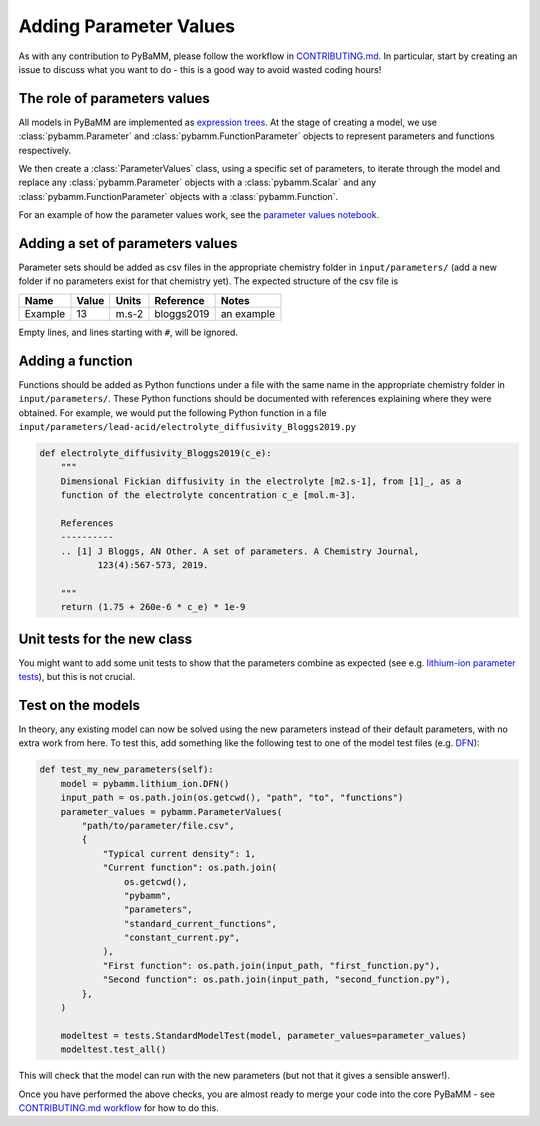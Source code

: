 .. _CONTRIBUTING.md: https://github.com/pybamm-team/PyBaMM/blob/master/CONTRIBUTING.md


Adding Parameter Values
=======================

As with any contribution to PyBaMM, please follow the workflow in CONTRIBUTING.md_.
In particular, start by creating an issue to discuss what you want to do - this is a good way to avoid wasted coding hours!

The role of parameters values
----------------------

All models in PyBaMM are implemented as `expression trees <https://github.com/pybamm-team/PyBaMM/blob/master/examples/notebooks/expression-tree.ipynb>`_.
At the stage of creating a model, we use :class:`pybamm.Parameter` and :class:`pybamm.FunctionParameter` objects to represent parameters and functions respectively.

We then create a :class:`ParameterValues` class, using a specific set of parameters, to iterate through the model and replace any :class:`pybamm.Parameter` objects with a :class:`pybamm.Scalar` and any :class:`pybamm.FunctionParameter` objects with a :class:`pybamm.Function`.

For an example of how the parameter values work, see the
`parameter values notebook <https://github.com/pybamm-team/PyBaMM/blob/master/examples/notebooks/spatial_methods/finite-volumes.ipynb>`_.

Adding a set of parameters values
---------------------------------

Parameter sets should be added as csv files in the appropriate chemistry folder in ``input/parameters/`` (add a new folder if no parameters exist for that chemistry yet).
The expected structure of the csv file is

+------------+------------+-----------+-----------+-----------+
| Name       | Value      | Units     | Reference | Notes     |
+============+============+===========+===========+===========+
| Example    | 13         | m.s-2     | bloggs2019| an example|
+------------+------------+-----------+-----------+-----------+

Empty lines, and lines starting with ``#``, will be ignored.

Adding a function
-----------------

Functions should be added as Python functions under a file with the same name in the appropriate chemistry folder in ``input/parameters/``.
These Python functions should be documented with references explaining where they were obtained.
For example, we would put the following Python function in a file ``input/parameters/lead-acid/electrolyte_diffusivity_Bloggs2019.py``

.. code-block:: python

    def electrolyte_diffusivity_Bloggs2019(c_e):
        """
        Dimensional Fickian diffusivity in the electrolyte [m2.s-1], from [1]_, as a
        function of the electrolyte concentration c_e [mol.m-3].

        References
        ----------
        .. [1] J Bloggs, AN Other. A set of parameters. A Chemistry Journal,
               123(4):567-573, 2019.

        """
        return (1.75 + 260e-6 * c_e) * 1e-9

Unit tests for the new class
----------------------------

You might want to add some unit tests to show that the parameters combine as expected
(see e.g. `lithium-ion parameter tests <https://github.com/pybamm-team/PyBaMM/blob/master/tests/unit/test_parameters/test_dimensionless_parameter_values_lithium_ion.py>`_), but this is not crucial.

Test on the models
------------------

In theory, any existing model can now be solved using the new parameters instead of their default parameters, with no extra work from here.
To test this, add something like the following test to one of the model test files
(e.g. `DFN <https://github.com/pybamm-team/PyBaMM/blob/master/tests/test_models/test_lithium_ion/test_lithium_ion_dfn.py>`_):

.. code-block:: python

    def test_my_new_parameters(self):
        model = pybamm.lithium_ion.DFN()
        input_path = os.path.join(os.getcwd(), "path", "to", "functions")
        parameter_values = pybamm.ParameterValues(
            "path/to/parameter/file.csv",
            {
                "Typical current density": 1,
                "Current function": os.path.join(
                    os.getcwd(),
                    "pybamm",
                    "parameters",
                    "standard_current_functions",
                    "constant_current.py",
                ),
                "First function": os.path.join(input_path, "first_function.py"),
                "Second function": os.path.join(input_path, "second_function.py"),
            },
        )

        modeltest = tests.StandardModelTest(model, parameter_values=parameter_values)
        modeltest.test_all()

This will check that the model can run with the new parameters (but not that it gives a sensible answer!).

Once you have performed the above checks, you are almost ready to merge your code into the core PyBaMM - see
`CONTRIBUTING.md workflow <https://github.com/pybamm-team/PyBaMM/blob/master/CONTRIBUTING.md#c-merging-your-changes-with-pybamm>`_
for how to do this.
